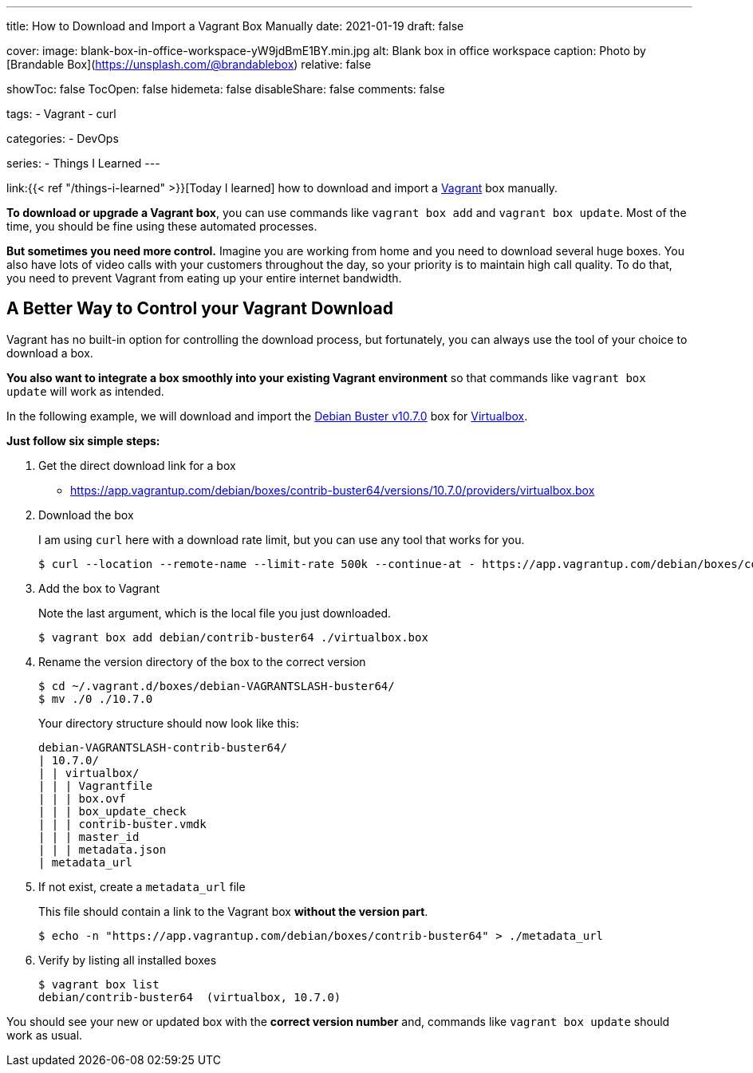 ---
title: How to Download and Import a Vagrant Box Manually
date: 2021-01-19
draft: false

cover:
    image: blank-box-in-office-workspace-yW9jdBmE1BY.min.jpg
    alt: Blank box in office workspace
    caption: Photo by [Brandable Box](https://unsplash.com/@brandablebox)
    relative: false

showToc: false
TocOpen: false
hidemeta: false
disableShare: false
comments: false

tags: 
- Vagrant
- curl

categories:
- DevOps

series:
- Things I Learned
---

:source-language: shell

link:{{< ref "/things-i-learned" >}}[Today I learned] how to download and import a https://www.vagrantup.com/[Vagrant] box manually.

*To download or upgrade a Vagrant box*, you can use commands like `vagrant box add` and `vagrant box update`.
Most of the time, you should be fine using these automated processes.

*But sometimes you need more control.*
Imagine you are working from home and you need to download several huge boxes.
You also have lots of video calls with your customers throughout the day, so your priority is to maintain high call quality. To do that, you need to prevent Vagrant from eating up your entire internet bandwidth.

== A Better Way to Control your Vagrant Download

Vagrant has no built-in option for controlling the download process, but fortunately, you can always use the tool of your choice to download a box.

*You also want to integrate a box smoothly into your existing Vagrant environment* so that commands like `vagrant box update` will work as intended.

In the following example, we will download and import the https://app.vagrantup.com/debian/boxes/contrib-buster64[Debian Buster v10.7.0] box for https://www.virtualbox.org[Virtualbox].

*Just follow six simple steps:*

. Get the direct download link for a box
+
- https://app.vagrantup.com/debian/boxes/contrib-buster64/versions/10.7.0/providers/virtualbox.box


. Download the box
+
--
I am using `curl` here with a download rate limit, but you can use any tool that works for you.

[source]
----
$ curl --location --remote-name --limit-rate 500k --continue-at - https://app.vagrantup.com/debian/boxes/contrib-buster64/versions/10.7.0/providers/virtualbox.box
----
--


. Add the box to Vagrant
+
--
Note the last argument, which is the local file you just downloaded.

----
$ vagrant box add debian/contrib-buster64 ./virtualbox.box
----
--


. Rename the version directory of the box to the correct version
+
--

----
$ cd ~/.vagrant.d/boxes/debian-VAGRANTSLASH-buster64/
$ mv ./0 ./10.7.0
----

Your directory structure should now look like this:

[source]
----
debian-VAGRANTSLASH-contrib-buster64/
| 10.7.0/
| | virtualbox/
| | | Vagrantfile
| | | box.ovf
| | | box_update_check
| | | contrib-buster.vmdk
| | | master_id
| | | metadata.json
| metadata_url
----
--


. If not exist, create a `metadata_url` file
+
--
This file should contain a link to the Vagrant box *without the version part*.

----
$ echo -n "https://app.vagrantup.com/debian/boxes/contrib-buster64" > ./metadata_url
----
--


. Verify by listing all installed boxes
+
[source]
----
$ vagrant box list
debian/contrib-buster64  (virtualbox, 10.7.0)
----

You should see your new or updated box with the *correct version number* and,
commands like `vagrant box update` should work as usual.
